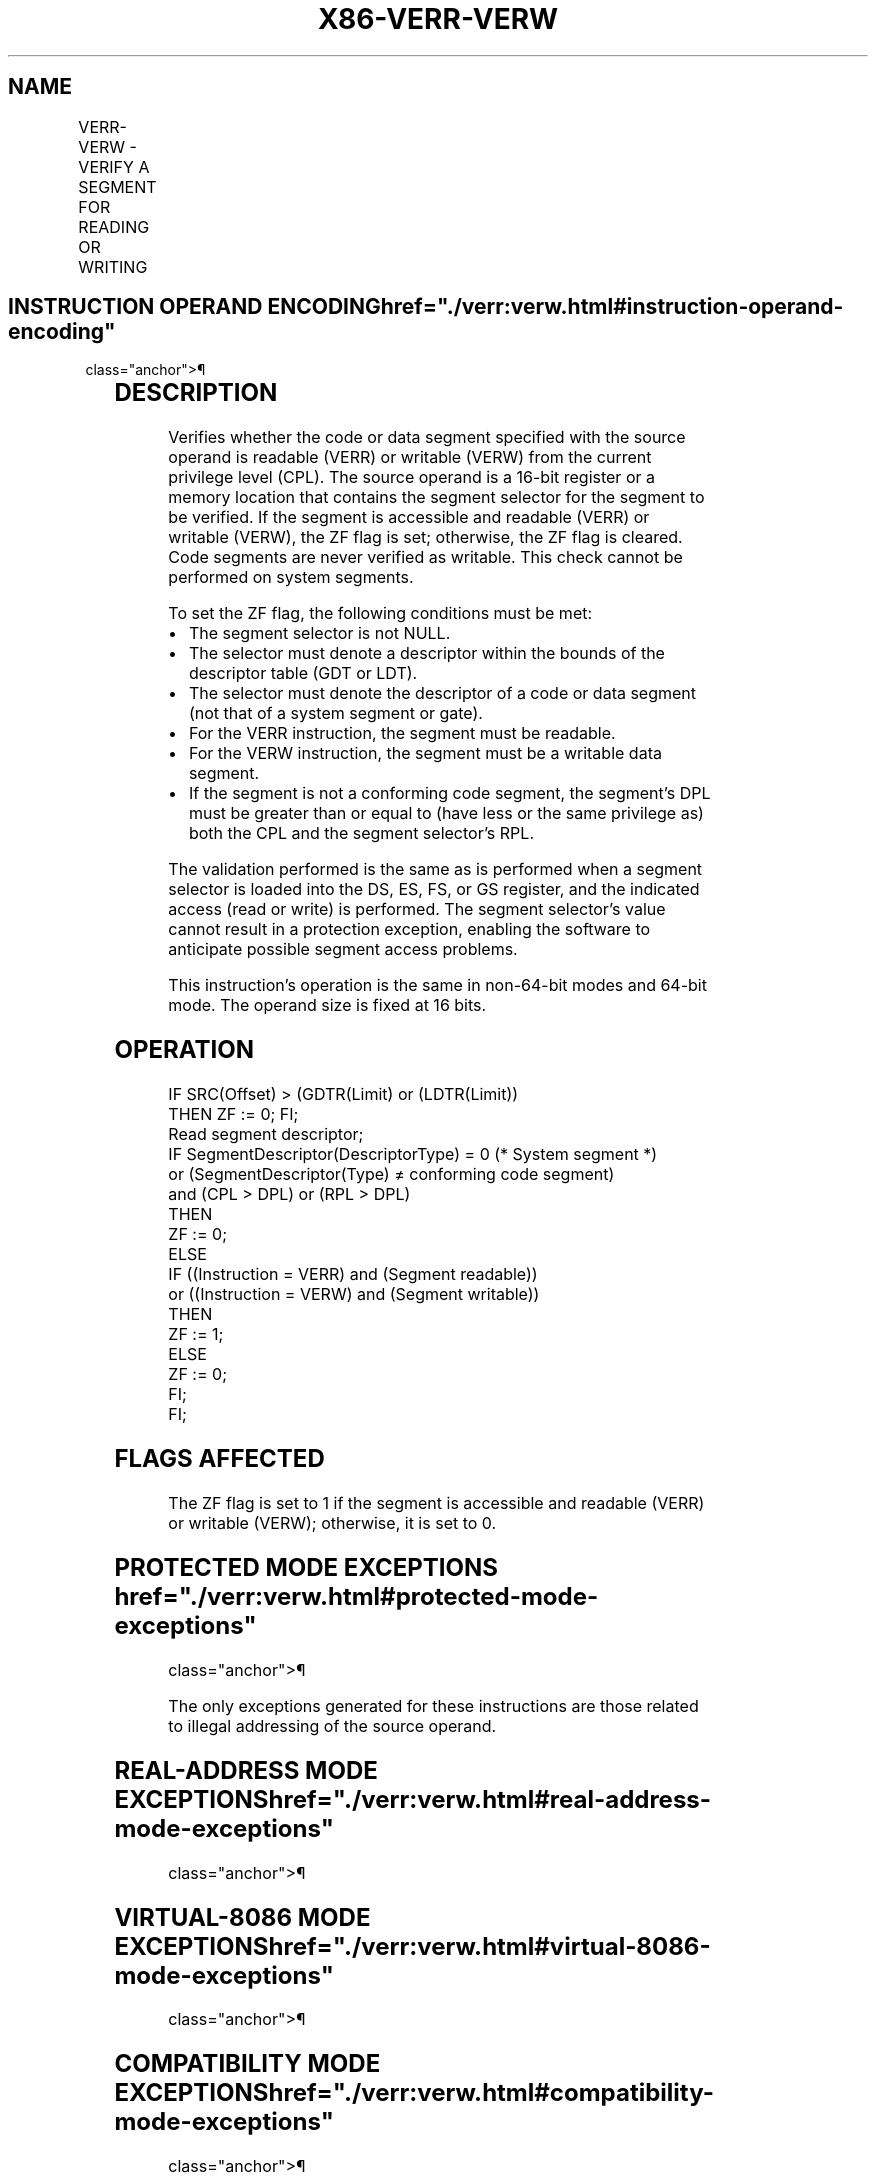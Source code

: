 '\" t
.nh
.TH "X86-VERR-VERW" "7" "December 2023" "Intel" "Intel x86-64 ISA Manual"
.SH NAME
VERR-VERW - VERIFY A SEGMENT FOR READING OR WRITING
.TS
allbox;
l l l l l 
l l l l l .
\fBOpcode/Instruction\fP	\fBOp/En\fP	\fB64-Bit Mode\fP	\fBCompat/Leg Mode\fP	\fBDescription\fP
0F 00 /4 VERR r/m16	M	Valid	Valid	T{
Set ZF=1 if segment specified with r/m16 can be read.
T}
0F 00 /5 VERW r/m16	M	Valid	Valid	T{
Set ZF=1 if segment specified with r/m16 can be written.
T}
.TE

.SH INSTRUCTION OPERAND ENCODING  href="./verr:verw.html#instruction-operand-encoding"
class="anchor">¶

.TS
allbox;
l l l l l 
l l l l l .
\fBOp/En\fP	\fBOperand 1\fP	\fBOperand 2\fP	\fBOperand 3\fP	\fBOperand 4\fP
M	ModRM:r/m (r)	N/A	N/A	N/A
.TE

.SH DESCRIPTION
Verifies whether the code or data segment specified with the source
operand is readable (VERR) or writable (VERW) from the current privilege
level (CPL). The source operand is a 16-bit register or a memory
location that contains the segment selector for the segment to be
verified. If the segment is accessible and readable (VERR) or writable
(VERW), the ZF flag is set; otherwise, the ZF flag is cleared. Code
segments are never verified as writable. This check cannot be performed
on system segments.

.PP
To set the ZF flag, the following conditions must be met:
.IP \(bu 2
The segment selector is not NULL.
.IP \(bu 2
The selector must denote a descriptor within the bounds of the
descriptor table (GDT or LDT).
.IP \(bu 2
The selector must denote the descriptor of a code or data segment
(not that of a system segment or gate).
.IP \(bu 2
For the VERR instruction, the segment must be readable.
.IP \(bu 2
For the VERW instruction, the segment must be a writable data
segment.
.IP \(bu 2
If the segment is not a conforming code segment, the segment’s DPL
must be greater than or equal to (have less or the same privilege
as) both the CPL and the segment selector's RPL.

.PP
The validation performed is the same as is performed when a segment
selector is loaded into the DS, ES, FS, or GS register, and the
indicated access (read or write) is performed. The segment selector's
value cannot result in a protection exception, enabling the software to
anticipate possible segment access problems.

.PP
This instruction’s operation is the same in non-64-bit modes and 64-bit
mode. The operand size is fixed at 16 bits.

.SH OPERATION
.EX
IF SRC(Offset) > (GDTR(Limit) or (LDTR(Limit))
    THEN ZF := 0; FI;
Read segment descriptor;
IF SegmentDescriptor(DescriptorType) = 0 (* System segment *)
or (SegmentDescriptor(Type) ≠ conforming code segment)
and (CPL > DPL) or (RPL > DPL)
    THEN
        ZF := 0;
    ELSE
        IF ((Instruction = VERR) and (Segment readable))
        or ((Instruction = VERW) and (Segment writable))
            THEN
                ZF := 1;
            ELSE
                ZF := 0;
        FI;
FI;
.EE

.SH FLAGS AFFECTED
The ZF flag is set to 1 if the segment is accessible and readable (VERR)
or writable (VERW); otherwise, it is set to 0.

.SH PROTECTED MODE EXCEPTIONS  href="./verr:verw.html#protected-mode-exceptions"
class="anchor">¶

.PP
The only exceptions generated for these instructions are those related
to illegal addressing of the source operand.

.TS
allbox;
l l 
l l .
\fB\fP	\fB\fP
#GP(0)	T{
If a memory operand effective address is outside the CS, DS, ES, FS, or GS segment limit.
T}
	T{
If the DS, ES, FS, or GS register is used to access memory and it contains a NULL segment selector.
T}
#SS(0)	T{
If a memory operand effective address is outside the SS segment limit.
T}
#PF(fault-code)	If a page fault occurs.
#AC(0)	T{
If alignment checking is enabled and an unaligned memory reference is made while the current privilege level is 3.
T}
#UD	If the LOCK prefix is used.
.TE

.SH REAL-ADDRESS MODE EXCEPTIONS  href="./verr:verw.html#real-address-mode-exceptions"
class="anchor">¶

.TS
allbox;
l l 
l l .
\fB\fP	\fB\fP
#UD	T{
The VERR and VERW instructions are not recognized in real-address mode.
T}
	If the LOCK prefix is used.
.TE

.SH VIRTUAL-8086 MODE EXCEPTIONS  href="./verr:verw.html#virtual-8086-mode-exceptions"
class="anchor">¶

.TS
allbox;
l l 
l l .
\fB\fP	\fB\fP
#UD	T{
The VERR and VERW instructions are not recognized in virtual-8086 mode.
T}
	If the LOCK prefix is used.
.TE

.SH COMPATIBILITY MODE EXCEPTIONS  href="./verr:verw.html#compatibility-mode-exceptions"
class="anchor">¶

.PP
Same exceptions as in protected mode.

.SH 64-BIT MODE EXCEPTIONS
.TS
allbox;
l l 
l l .
\fB\fP	\fB\fP
#SS(0)	T{
If a memory address referencing the SS segment is in a non-canonical form.
T}
#GP(0)	T{
If the memory address is in a non-canonical form.
T}
#PF(fault-code)	If a page fault occurs.
#AC(0)	T{
If alignment checking is enabled and an unaligned memory reference is made while the current privilege level is 3.
T}
#UD	If the LOCK prefix is used.
.TE

.SH COLOPHON
This UNOFFICIAL, mechanically-separated, non-verified reference is
provided for convenience, but it may be
incomplete or
broken in various obvious or non-obvious ways.
Refer to Intel® 64 and IA-32 Architectures Software Developer’s
Manual
\[la]https://software.intel.com/en\-us/download/intel\-64\-and\-ia\-32\-architectures\-sdm\-combined\-volumes\-1\-2a\-2b\-2c\-2d\-3a\-3b\-3c\-3d\-and\-4\[ra]
for anything serious.

.br
This page is generated by scripts; therefore may contain visual or semantical bugs. Please report them (or better, fix them) on https://github.com/MrQubo/x86-manpages.
